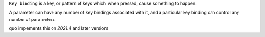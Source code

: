 ``Key binding`` is a key, or pattern of keys which, when pressed, cause something to happen.

A parameter can have any number of key bindings associated with it, and a particular key binding can control any number of parameters.

quo implements this on `2021.4` and later versions

